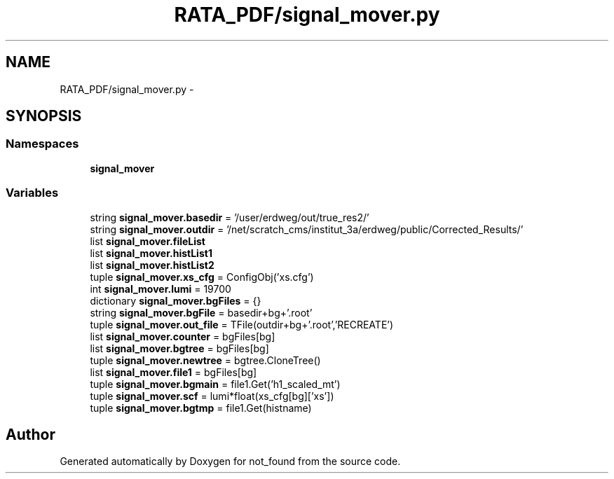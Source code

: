 .TH "RATA_PDF/signal_mover.py" 3 "Thu Nov 5 2015" "not_found" \" -*- nroff -*-
.ad l
.nh
.SH NAME
RATA_PDF/signal_mover.py \- 
.SH SYNOPSIS
.br
.PP
.SS "Namespaces"

.in +1c
.ti -1c
.RI "\fBsignal_mover\fP"
.br
.in -1c
.SS "Variables"

.in +1c
.ti -1c
.RI "string \fBsignal_mover\&.basedir\fP = '/user/erdweg/out/true_res2/'"
.br
.ti -1c
.RI "string \fBsignal_mover\&.outdir\fP = '/net/scratch_cms/institut_3a/erdweg/public/Corrected_Results/'"
.br
.ti -1c
.RI "list \fBsignal_mover\&.fileList\fP"
.br
.ti -1c
.RI "list \fBsignal_mover\&.histList1\fP"
.br
.ti -1c
.RI "list \fBsignal_mover\&.histList2\fP"
.br
.ti -1c
.RI "tuple \fBsignal_mover\&.xs_cfg\fP = ConfigObj('xs\&.cfg')"
.br
.ti -1c
.RI "int \fBsignal_mover\&.lumi\fP = 19700"
.br
.ti -1c
.RI "dictionary \fBsignal_mover\&.bgFiles\fP = {}"
.br
.ti -1c
.RI "string \fBsignal_mover\&.bgFile\fP = basedir+bg+'\&.root'"
.br
.ti -1c
.RI "tuple \fBsignal_mover\&.out_file\fP = TFile(outdir+bg+'\&.root','RECREATE')"
.br
.ti -1c
.RI "list \fBsignal_mover\&.counter\fP = bgFiles[bg]"
.br
.ti -1c
.RI "list \fBsignal_mover\&.bgtree\fP = bgFiles[bg]"
.br
.ti -1c
.RI "tuple \fBsignal_mover\&.newtree\fP = bgtree\&.CloneTree()"
.br
.ti -1c
.RI "list \fBsignal_mover\&.file1\fP = bgFiles[bg]"
.br
.ti -1c
.RI "tuple \fBsignal_mover\&.bgmain\fP = file1\&.Get('h1_scaled_mt')"
.br
.ti -1c
.RI "tuple \fBsignal_mover\&.scf\fP = lumi*float(xs_cfg[bg]['xs'])"
.br
.ti -1c
.RI "tuple \fBsignal_mover\&.bgtmp\fP = file1\&.Get(histname)"
.br
.in -1c
.SH "Author"
.PP 
Generated automatically by Doxygen for not_found from the source code\&.
